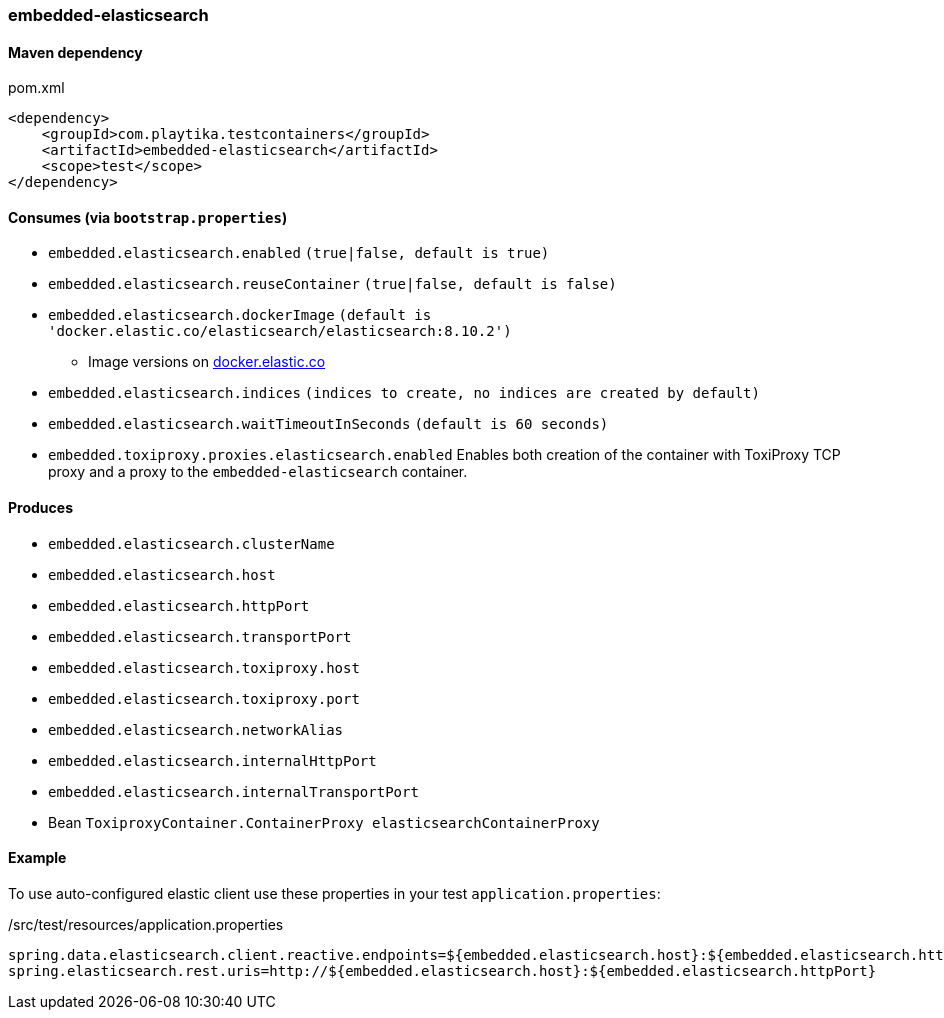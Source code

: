 === embedded-elasticsearch

==== Maven dependency

.pom.xml
[source,xml]
----
<dependency>
    <groupId>com.playtika.testcontainers</groupId>
    <artifactId>embedded-elasticsearch</artifactId>
    <scope>test</scope>
</dependency>
----

==== Consumes (via `bootstrap.properties`)

* `embedded.elasticsearch.enabled` `(true|false, default is true)`
* `embedded.elasticsearch.reuseContainer` `(true|false, default is false)`
* `embedded.elasticsearch.dockerImage` `(default is 'docker.elastic.co/elasticsearch/elasticsearch:8.10.2')`
** Image versions on https://www.docker.elastic.co/r/elasticsearch[docker.elastic.co]
* `embedded.elasticsearch.indices` `(indices to create, no indices are created by default)`
* `embedded.elasticsearch.waitTimeoutInSeconds` `(default is 60 seconds)`
* `embedded.toxiproxy.proxies.elasticsearch.enabled` Enables both creation of the container with ToxiProxy TCP proxy and a proxy to the `embedded-elasticsearch` container.


==== Produces

* `embedded.elasticsearch.clusterName`
* `embedded.elasticsearch.host`
* `embedded.elasticsearch.httpPort`
* `embedded.elasticsearch.transportPort`
* `embedded.elasticsearch.toxiproxy.host`
* `embedded.elasticsearch.toxiproxy.port`
* `embedded.elasticsearch.networkAlias`
* `embedded.elasticsearch.internalHttpPort`
* `embedded.elasticsearch.internalTransportPort`
* Bean `ToxiproxyContainer.ContainerProxy elasticsearchContainerProxy`


==== Example

To use auto-configured elastic client use these properties in your test `application.properties`:

./src/test/resources/application.properties
[source,properties]
----
spring.data.elasticsearch.client.reactive.endpoints=${embedded.elasticsearch.host}:${embedded.elasticsearch.httpPort}
spring.elasticsearch.rest.uris=http://${embedded.elasticsearch.host}:${embedded.elasticsearch.httpPort}
----
